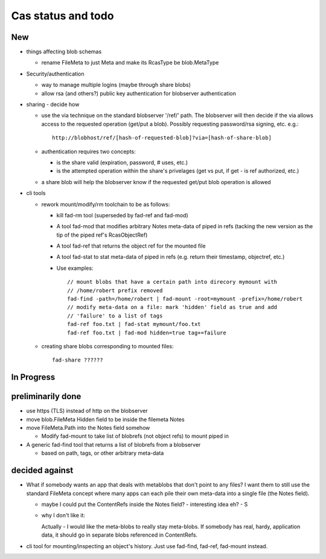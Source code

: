 
Cas status and todo
===================

New
---

* things affecting blob schemas

  - rename FileMeta to just Meta and make its RcasType be blob.MetaType

* Security/authentication

  - way to manage multiple logins (maybe through share blobs)

  - allow rsa (and others?) public key authentication for blobserver
    authentication

* sharing - decide how

  - use the via technique on the standard blobserver '/ref/' path. The
    blobserver will then decide if the via allows access to the requested
    operation (get/put a blob). Possibly requesting password/rsa signing,
    etc. e.g.::
      
      http://blobhost/ref/[hash-of-requested-blob]?via=[hash-of-share-blob]

  - authentication requires two concepts:

    * is the share valid (expiration, password, # uses, etc.)

    * is the attempted operation within the share's privelages (get vs
      put, if get - is ref authorized, etc.)

  - a share blob will help the blobserver know if the requested get/put
    blob operation is allowed

* cli tools

  - rework mount/modify/rm toolchain to be as follows:

    - kill fad-rm tool (superseded by fad-ref and fad-mod)

    - A tool fad-mod that modifies arbitrary Notes meta-data of piped in
      refs (tacking the new version as the tip of the piped ref's
      RcasObjectRef)

    - A tool fad-ref that returns the object ref for the mounted file

    - A tool fad-stat to stat meta-data of piped in refs (e.g. return their timestamp, objectref,
      etc.)

    - Use examples::

        // mount blobs that have a certain path into direcory mymount with
        // /home/robert prefix removed
        fad-find -path=/home/robert | fad-mount -root=mymount -prefix=/home/robert 
        // modify meta-data on a file: mark 'hidden' field as true and add
        // 'failure' to a list of tags
        fad-ref foo.txt | fad-stat mymount/foo.txt 
        fad-ref foo.txt | fad-mod hidden=true tag+=failure

  - creating share blobs corresponding to mounted files::

      fad-share ??????

In Progress
-----------

preliminarily done
------------------

- use https (TLS) instead of http on the blobserver

- move blob.FileMeta Hidden field to be inside the filemeta Notes

- move FileMeta.Path into the Notes field somehow

  - Modify fad-mount to take list of blobrefs (not object refs) to mount piped in

- A generic fad-find tool that returns a list of blobrefs from a blobserver

  * based on path, tags, or other arbitrary meta-data

decided against
---------------

- What if somebody wants an app that deals with metablobs that don't point to
  any files? I want them to still use the standard FileMeta concept where
  many apps can each pile their own meta-data into a single file (the Notes
  field).

  * maybe I could put the ContentRefs inside the Notes field? - interesting
    idea eh? - S

  * why I don't like it:

    Actually - I would like the meta-blobs to really stay meta-blobs.
    If somebody has real, hardy, application data, it should go in
    separate blobs referenced in ContentRefs.

- cli tool for mounting/inspecting an object's history. Just use fad-find,
  fad-ref, fad-mount instead.

